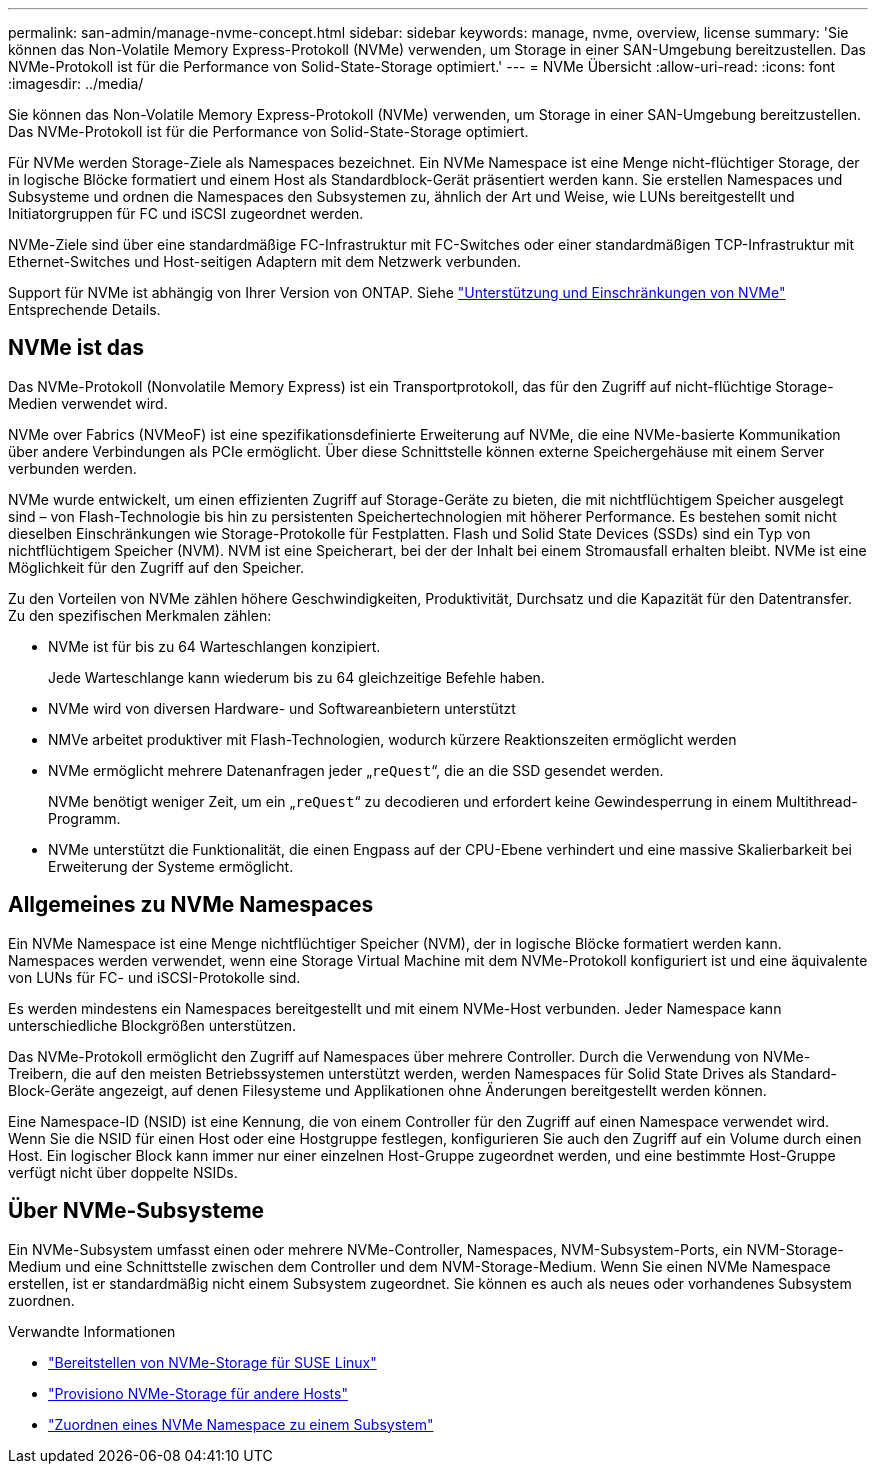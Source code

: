 ---
permalink: san-admin/manage-nvme-concept.html 
sidebar: sidebar 
keywords: manage, nvme, overview, license 
summary: 'Sie können das Non-Volatile Memory Express-Protokoll (NVMe) verwenden, um Storage in einer SAN-Umgebung bereitzustellen. Das NVMe-Protokoll ist für die Performance von Solid-State-Storage optimiert.' 
---
= NVMe Übersicht
:allow-uri-read: 
:icons: font
:imagesdir: ../media/


[role="lead"]
Sie können das Non-Volatile Memory Express-Protokoll (NVMe) verwenden, um Storage in einer SAN-Umgebung bereitzustellen. Das NVMe-Protokoll ist für die Performance von Solid-State-Storage optimiert.

Für NVMe werden Storage-Ziele als Namespaces bezeichnet. Ein NVMe Namespace ist eine Menge nicht-flüchtiger Storage, der in logische Blöcke formatiert und einem Host als Standardblock-Gerät präsentiert werden kann. Sie erstellen Namespaces und Subsysteme und ordnen die Namespaces den Subsystemen zu, ähnlich der Art und Weise, wie LUNs bereitgestellt und Initiatorgruppen für FC und iSCSI zugeordnet werden.

NVMe-Ziele sind über eine standardmäßige FC-Infrastruktur mit FC-Switches oder einer standardmäßigen TCP-Infrastruktur mit Ethernet-Switches und Host-seitigen Adaptern mit dem Netzwerk verbunden.

Support für NVMe ist abhängig von Ihrer Version von ONTAP. Siehe link:../nvme/support-limitations.html["Unterstützung und Einschränkungen von NVMe"] Entsprechende Details.



== NVMe ist das

Das NVMe-Protokoll (Nonvolatile Memory Express) ist ein Transportprotokoll, das für den Zugriff auf nicht-flüchtige Storage-Medien verwendet wird.

NVMe over Fabrics (NVMeoF) ist eine spezifikationsdefinierte Erweiterung auf NVMe, die eine NVMe-basierte Kommunikation über andere Verbindungen als PCIe ermöglicht. Über diese Schnittstelle können externe Speichergehäuse mit einem Server verbunden werden.

NVMe wurde entwickelt, um einen effizienten Zugriff auf Storage-Geräte zu bieten, die mit nichtflüchtigem Speicher ausgelegt sind – von Flash-Technologie bis hin zu persistenten Speichertechnologien mit höherer Performance. Es bestehen somit nicht dieselben Einschränkungen wie Storage-Protokolle für Festplatten. Flash und Solid State Devices (SSDs) sind ein Typ von nichtflüchtigem Speicher (NVM). NVM ist eine Speicherart, bei der der Inhalt bei einem Stromausfall erhalten bleibt. NVMe ist eine Möglichkeit für den Zugriff auf den Speicher.

Zu den Vorteilen von NVMe zählen höhere Geschwindigkeiten, Produktivität, Durchsatz und die Kapazität für den Datentransfer. Zu den spezifischen Merkmalen zählen:

* NVMe ist für bis zu 64 Warteschlangen konzipiert.
+
Jede Warteschlange kann wiederum bis zu 64 gleichzeitige Befehle haben.

* NVMe wird von diversen Hardware- und Softwareanbietern unterstützt
* NMVe arbeitet produktiver mit Flash-Technologien, wodurch kürzere Reaktionszeiten ermöglicht werden
* NVMe ermöglicht mehrere Datenanfragen jeder „`reQuest`“, die an die SSD gesendet werden.
+
NVMe benötigt weniger Zeit, um ein „`reQuest`“ zu decodieren und erfordert keine Gewindesperrung in einem Multithread-Programm.

* NVMe unterstützt die Funktionalität, die einen Engpass auf der CPU-Ebene verhindert und eine massive Skalierbarkeit bei Erweiterung der Systeme ermöglicht.




== Allgemeines zu NVMe Namespaces

Ein NVMe Namespace ist eine Menge nichtflüchtiger Speicher (NVM), der in logische Blöcke formatiert werden kann. Namespaces werden verwendet, wenn eine Storage Virtual Machine mit dem NVMe-Protokoll konfiguriert ist und eine äquivalente von LUNs für FC- und iSCSI-Protokolle sind.

Es werden mindestens ein Namespaces bereitgestellt und mit einem NVMe-Host verbunden. Jeder Namespace kann unterschiedliche Blockgrößen unterstützen.

Das NVMe-Protokoll ermöglicht den Zugriff auf Namespaces über mehrere Controller. Durch die Verwendung von NVMe-Treibern, die auf den meisten Betriebssystemen unterstützt werden, werden Namespaces für Solid State Drives als Standard-Block-Geräte angezeigt, auf denen Filesysteme und Applikationen ohne Änderungen bereitgestellt werden können.

Eine Namespace-ID (NSID) ist eine Kennung, die von einem Controller für den Zugriff auf einen Namespace verwendet wird. Wenn Sie die NSID für einen Host oder eine Hostgruppe festlegen, konfigurieren Sie auch den Zugriff auf ein Volume durch einen Host. Ein logischer Block kann immer nur einer einzelnen Host-Gruppe zugeordnet werden, und eine bestimmte Host-Gruppe verfügt nicht über doppelte NSIDs.



== Über NVMe-Subsysteme

Ein NVMe-Subsystem umfasst einen oder mehrere NVMe-Controller, Namespaces, NVM-Subsystem-Ports, ein NVM-Storage-Medium und eine Schnittstelle zwischen dem Controller und dem NVM-Storage-Medium. Wenn Sie einen NVMe Namespace erstellen, ist er standardmäßig nicht einem Subsystem zugeordnet. Sie können es auch als neues oder vorhandenes Subsystem zuordnen.

.Verwandte Informationen
* link:../task_nvme_provision_suse_linux.html["Bereitstellen von NVMe-Storage für SUSE Linux"]
* link:../create-nvme-namespace-subsystem-task.html["Provisiono NVMe-Storage für andere Hosts"]
* link:san-admin/map-nvme-namespace-subsystem-task.html["Zuordnen eines NVMe Namespace zu einem Subsystem"]

